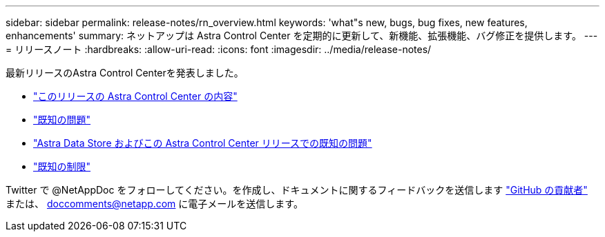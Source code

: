 ---
sidebar: sidebar 
permalink: release-notes/rn_overview.html 
keywords: 'what"s new, bugs, bug fixes, new features, enhancements' 
summary: ネットアップは Astra Control Center を定期的に更新して、新機能、拡張機能、バグ修正を提供します。 
---
= リリースノート
:hardbreaks:
:allow-uri-read: 
:icons: font
:imagesdir: ../media/release-notes/


最新リリースのAstra Control Centerを発表しました。

* link:../release-notes/whats-new.html["このリリースの Astra Control Center の内容"]
* link:../release-notes/known-issues.html["既知の問題"]
* link:../release-notes/known-issues-ads.html["Astra Data Store およびこの Astra Control Center リリースでの既知の問題"]
* link:../release-notes/known-limitations.html["既知の制限"]


Twitter で @NetAppDoc をフォローしてください。を作成し、ドキュメントに関するフィードバックを送信します link:https://docs.netapp.com/us-en/contribute/["GitHub の貢献者"^] または、 doccomments@netapp.com に電子メールを送信します。

